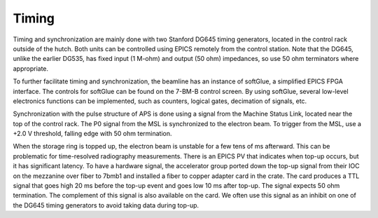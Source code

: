 Timing
============

.. contents:: 
   :local:

Timing and synchronization are mainly done with two Stanford DG645 timing generators, located in the control rack outside of the hutch.  Both units can be controlled using EPICS remotely from the control station.  Note that the DG645, unlike the earlier DG535, has fixed input (1 M-ohm) and output (50 ohm) impedances, so use 50 ohm terminators where appropriate.  

To further facilitate timing and synchronization, the beamline has an instance of softGlue, a simplified EPICS FPGA interface.  The controls for softGlue can be found on the 7-BM-B control screen.  By using softGlue, several low-level electronics functions can be implemented, such as counters, logical gates, decimation of signals, etc.

Synchronization with the pulse structure of APS is done using a signal from the Machine Status Link, located near the top of the control rack.  The P0 signal from the MSL is synchronized to the electron beam.  To trigger from the MSL, use a +2.0 V threshold, falling edge with 50 ohm termination.

When the storage ring is topped up, the electron beam is unstable for a few tens of ms afterward.  This can be problematic for time-resolved radiography measurements.  There is an EPICS PV that indicates when top-up occurs, but it has significant latency.  To have a hardware signal, the accelerator group ported down the top-up signal from their IOC on the mezzanine over fiber to 7bmb1 and installed a fiber to copper adapter card in the crate. The card produces a TTL signal that goes high 20 ms before the top-up event and goes low 10 ms after top-up. The signal expects 50 ohm termination. The complement of this signal is also available on the card.  We often use this signal as an inhibit on one of the DG645 timing generators to avoid taking data during top-up.
